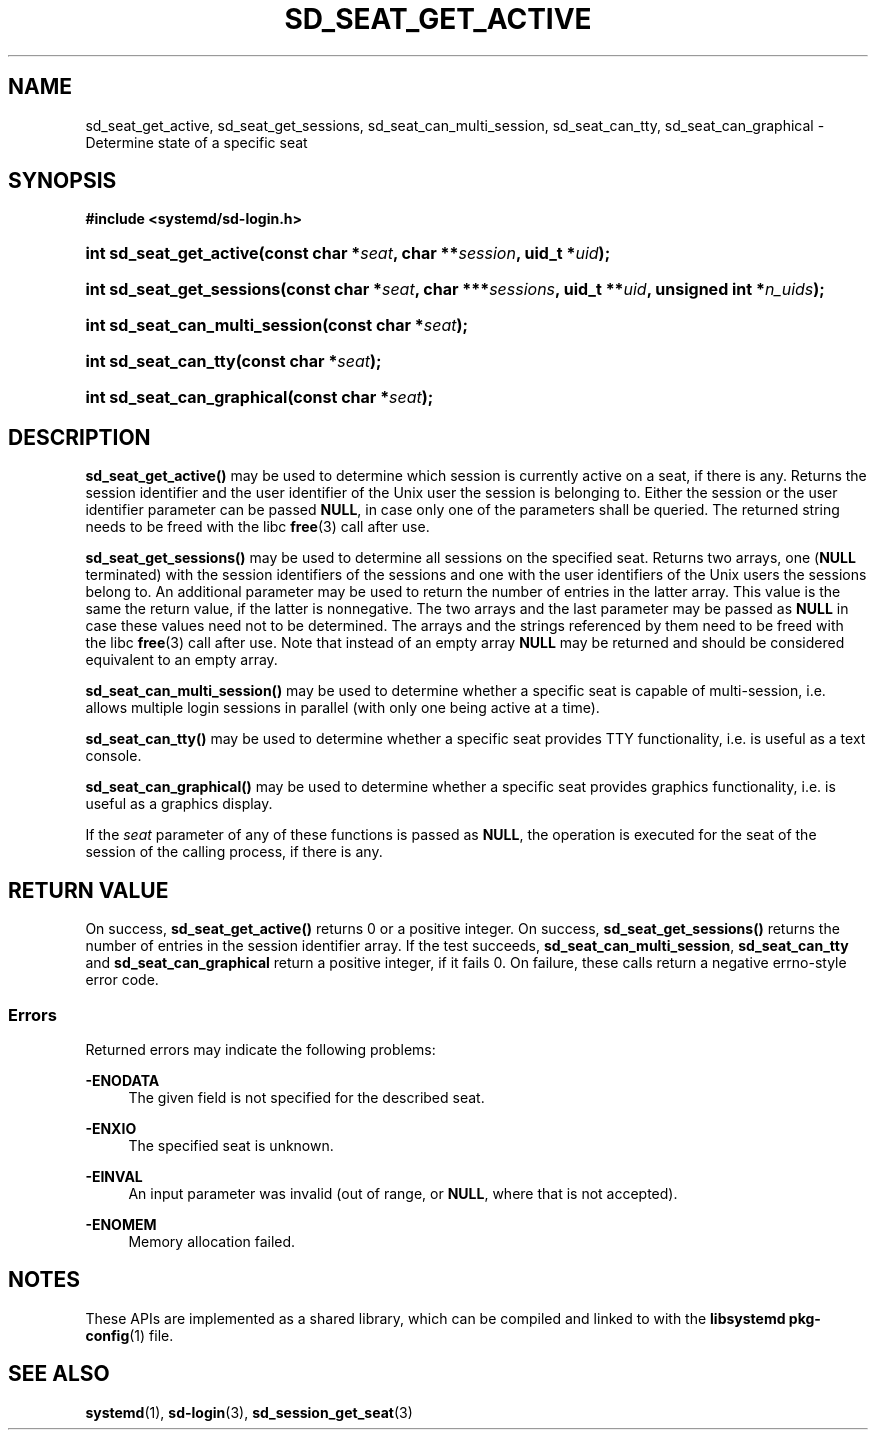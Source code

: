 '\" t
.TH "SD_SEAT_GET_ACTIVE" "3" "" "systemd 245" "sd_seat_get_active"
.\" -----------------------------------------------------------------
.\" * Define some portability stuff
.\" -----------------------------------------------------------------
.\" ~~~~~~~~~~~~~~~~~~~~~~~~~~~~~~~~~~~~~~~~~~~~~~~~~~~~~~~~~~~~~~~~~
.\" http://bugs.debian.org/507673
.\" http://lists.gnu.org/archive/html/groff/2009-02/msg00013.html
.\" ~~~~~~~~~~~~~~~~~~~~~~~~~~~~~~~~~~~~~~~~~~~~~~~~~~~~~~~~~~~~~~~~~
.ie \n(.g .ds Aq \(aq
.el       .ds Aq '
.\" -----------------------------------------------------------------
.\" * set default formatting
.\" -----------------------------------------------------------------
.\" disable hyphenation
.nh
.\" disable justification (adjust text to left margin only)
.ad l
.\" -----------------------------------------------------------------
.\" * MAIN CONTENT STARTS HERE *
.\" -----------------------------------------------------------------
.SH "NAME"
sd_seat_get_active, sd_seat_get_sessions, sd_seat_can_multi_session, sd_seat_can_tty, sd_seat_can_graphical \- Determine state of a specific seat
.SH "SYNOPSIS"
.sp
.ft B
.nf
#include <systemd/sd\-login\&.h>
.fi
.ft
.HP \w'int\ sd_seat_get_active('u
.BI "int sd_seat_get_active(const\ char\ *" "seat" ", char\ **" "session" ", uid_t\ *" "uid" ");"
.HP \w'int\ sd_seat_get_sessions('u
.BI "int sd_seat_get_sessions(const\ char\ *" "seat" ", char\ ***" "sessions" ", uid_t\ **" "uid" ", unsigned\ int\ *" "n_uids" ");"
.HP \w'int\ sd_seat_can_multi_session('u
.BI "int sd_seat_can_multi_session(const\ char\ *" "seat" ");"
.HP \w'int\ sd_seat_can_tty('u
.BI "int sd_seat_can_tty(const\ char\ *" "seat" ");"
.HP \w'int\ sd_seat_can_graphical('u
.BI "int sd_seat_can_graphical(const\ char\ *" "seat" ");"
.SH "DESCRIPTION"
.PP
\fBsd_seat_get_active()\fR
may be used to determine which session is currently active on a seat, if there is any\&. Returns the session identifier and the user identifier of the Unix user the session is belonging to\&. Either the session or the user identifier parameter can be passed
\fBNULL\fR, in case only one of the parameters shall be queried\&. The returned string needs to be freed with the libc
\fBfree\fR(3)
call after use\&.
.PP
\fBsd_seat_get_sessions()\fR
may be used to determine all sessions on the specified seat\&. Returns two arrays, one (\fBNULL\fR
terminated) with the session identifiers of the sessions and one with the user identifiers of the Unix users the sessions belong to\&. An additional parameter may be used to return the number of entries in the latter array\&. This value is the same the return value, if the latter is nonnegative\&. The two arrays and the last parameter may be passed as
\fBNULL\fR
in case these values need not to be determined\&. The arrays and the strings referenced by them need to be freed with the libc
\fBfree\fR(3)
call after use\&. Note that instead of an empty array
\fBNULL\fR
may be returned and should be considered equivalent to an empty array\&.
.PP
\fBsd_seat_can_multi_session()\fR
may be used to determine whether a specific seat is capable of multi\-session, i\&.e\&. allows multiple login sessions in parallel (with only one being active at a time)\&.
.PP
\fBsd_seat_can_tty()\fR
may be used to determine whether a specific seat provides TTY functionality, i\&.e\&. is useful as a text console\&.
.PP
\fBsd_seat_can_graphical()\fR
may be used to determine whether a specific seat provides graphics functionality, i\&.e\&. is useful as a graphics display\&.
.PP
If the
\fIseat\fR
parameter of any of these functions is passed as
\fBNULL\fR, the operation is executed for the seat of the session of the calling process, if there is any\&.
.SH "RETURN VALUE"
.PP
On success,
\fBsd_seat_get_active()\fR
returns 0 or a positive integer\&. On success,
\fBsd_seat_get_sessions()\fR
returns the number of entries in the session identifier array\&. If the test succeeds,
\fBsd_seat_can_multi_session\fR,
\fBsd_seat_can_tty\fR
and
\fBsd_seat_can_graphical\fR
return a positive integer, if it fails 0\&. On failure, these calls return a negative errno\-style error code\&.
.SS "Errors"
.PP
Returned errors may indicate the following problems:
.PP
\fB\-ENODATA\fR
.RS 4
The given field is not specified for the described seat\&.
.RE
.PP
\fB\-ENXIO\fR
.RS 4
The specified seat is unknown\&.
.RE
.PP
\fB\-EINVAL\fR
.RS 4
An input parameter was invalid (out of range, or
\fBNULL\fR, where that is not accepted)\&.
.RE
.PP
\fB\-ENOMEM\fR
.RS 4
Memory allocation failed\&.
.RE
.SH "NOTES"
.PP
These APIs are implemented as a shared library, which can be compiled and linked to with the
\fBlibsystemd\fR\ \&\fBpkg-config\fR(1)
file\&.
.SH "SEE ALSO"
.PP
\fBsystemd\fR(1),
\fBsd-login\fR(3),
\fBsd_session_get_seat\fR(3)
